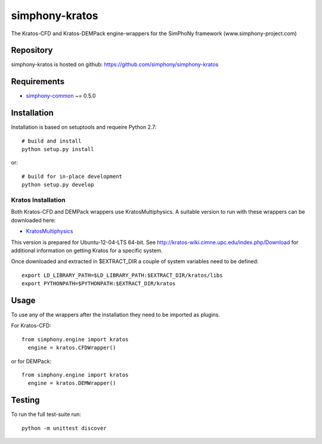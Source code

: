 simphony-kratos
===============

The Kratos-CFD and Kratos-DEMPack engine-wrappers for the SimPhoNy framework (www.simphony-project.com)

.. image:: https://travis-ci.org/simphony/simphony-kratos.svg?branch=master
	:target: https://travis-ci.org/simphony/simphony-kratos
		: Build Status

Repository
----------

simphony-kratos is hosted on github: https://github.com/simphony/simphony-kratos

Requirements
------------

- `simphony-common`_ ~= 0.5.0

.. _simphony-common: https://github.com/simphony/simphony-common

Installation
------------

Installation is based on setuptools and requeire Python 2.7::

    # build and install
    python setup.py install

or::

    # build for in-place development
    python setup.py develop

Kratos Installation
~~~~~~~~~~~~~~~~~~~

Both Kratos-CFD and DEMPack wrappers use KratosMultiphysics. A suitable version to run with these wrappers can be downloaded here:

- `KratosMultiphysics`_

.. _KratosMultiphysics: https://github.com/KratosMultiphysics/Kratos/releases/download/v5.0-Simphony/kratos-simphony.tgz

This version is prepared for Ubuntu-12-04-LTS 64-bit. See http://kratos-wiki.cimne.upc.edu/index.php/Download for additional information on getting Kratos for a specific system.

Once downloaded and extracted in $EXTRACT_DIR a couple of system variables need to be defined::

    export LD_LIBRARY_PATH=$LD_LIBRARY_PATH:$EXTRACT_DIR/kratos/libs
    export PYTHONPATH=$PYTHONPATH:$EXTRACT_DIR/kratos
    
Usage
-----

To use any of the wrappers after the installation they need to be imported as plugins.

For Kratos-CFD::

  from simphony.engine import kratos
    engine = kratos.CFDWrapper()
    
or for DEMPack::

  from simphony.engine import kratos
    engine = kratos.DEMWrapper()

Testing
-------

To run the full test-suite run::

    python -m unittest discover

